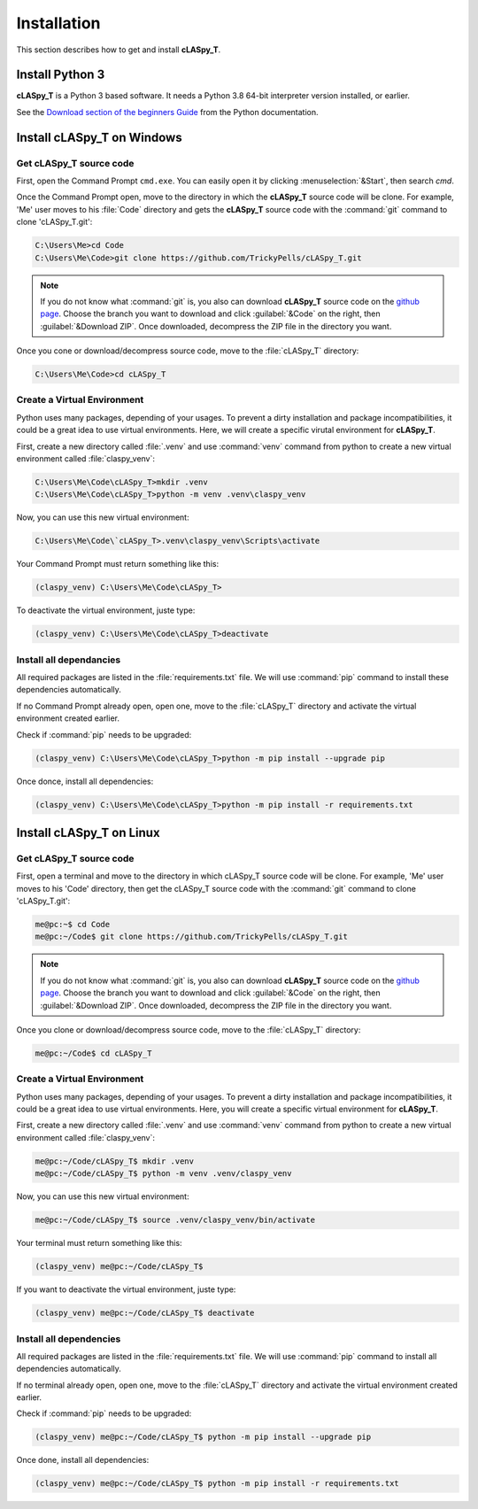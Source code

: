 Installation
############

This section describes how to get and install **cLASpy_T**.

Install Python 3
================

**cLASpy_T** is a Python 3 based software. It needs a Python 3.8 64-bit interpreter version installed, or earlier.

See the `Download section of the beginners Guide`_ from the Python documentation.

.. _Download section of the beginners Guide: https://wiki.python.org/moin/BeginnersGuide/Download

Install cLASpy_T on Windows
===========================

Get cLASpy_T source code
------------------------
  
First, open the Command Prompt ``cmd.exe``. You can easily open it by clicking :menuselection:`&Start`, then search `cmd`.
  
Once the Command Prompt open, move to the directory in which the **cLASpy_T** source code will be clone. For example, 'Me' user moves to his :file:`Code` directory and gets the **cLASpy_T** source code with the :command:`git` command to clone 'cLASpy_T.git':

.. code-block:: doscon

  C:\Users\Me>cd Code
  C:\Users\Me\Code>git clone https://github.com/TrickyPells/cLASpy_T.git
  
.. note::

  If you do not know what :command:`git` is, you also can download **cLASpy_T** source code on the `github page <https://github.com/TrickyPells/cLASpy_T>`_. Choose the branch you want to download and click :guilabel:`&Code` on the right, then :guilabel:`&Download ZIP`. Once downloaded, decompress the ZIP file in the directory you want.
  
Once you cone or download/decompress source code, move to the :file:`cLASpy_T` directory:

.. code-block:: doscon
  
  C:\Users\Me\Code>cd cLASpy_T
 
 
Create a Virtual Environment
----------------------------

Python uses many packages, depending of your usages. To prevent a dirty installation and package incompatibilities, it could be a great idea to use virtual environments. Here, we will create a specific virutal environment for **cLASpy_T**.

First, create a new directory called :file:`.venv` and use :command:`venv` command from python to create a new virtual environment called :file:`claspy_venv`:
 

.. code-block:: doscon
   
  C:\Users\Me\Code\cLASpy_T>mkdir .venv
  C:\Users\Me\Code\cLASpy_T>python -m venv .venv\claspy_venv
  
Now, you can use this new virtual environment:

.. code-block:: doscon

  C:\Users\Me\Code\`cLASpy_T>.venv\claspy_venv\Scripts\activate
  
Your Command Prompt must return something like this:

.. code-block:: doscon

  (claspy_venv) C:\Users\Me\Code\cLASpy_T>
  
To deactivate the virtual environment, juste type:

.. code-block:: doscon

  (claspy_venv) C:\Users\Me\Code\cLASpy_T>deactivate
  
Install all dependancies
------------------------

All required packages are listed in the :file:`requirements.txt` file. We will use :command:`pip` command to install these dependencies automatically.

If no Command Prompt already open, open one, move to the :file:`cLASpy_T` directory and activate the virtual environment created earlier.

Check if :command:`pip` needs to be upgraded:

.. code-block:: doscon

  (claspy_venv) C:\Users\Me\Code\cLASpy_T>python -m pip install --upgrade pip
  
Once donce, install all dependencies:

.. code-block:: doscon

  (claspy_venv) C:\Users\Me\Code\cLASpy_T>python -m pip install -r requirements.txt


Install cLASpy_T on Linux
=========================

Get cLASpy_T source code
------------------------

First, open a terminal and move to the directory in which cLASpy_T source code will be clone. For example, 'Me' user moves to his 'Code' directory, then get the cLASpy_T source code with the :command:`git` command to clone 'cLASpy_T.git':

.. code-block:: console

  me@pc:~$ cd Code
  me@pc:~/Code$ git clone https://github.com/TrickyPells/cLASpy_T.git
  
.. note::

  If you do not know what :command:`git` is, you also can download **cLASpy_T** source code on the `github page <https://github.com/TrickyPells/cLASpy_T>`_. Choose the branch you want to download and click :guilabel:`&Code` on the right, then :guilabel:`&Download ZIP`. Once downloaded, decompress the ZIP file in the directory you want.
  
Once you clone or download/decompress source code, move to the :file:`cLASpy_T` directory:

.. code-block:: console

  me@pc:~/Code$ cd cLASpy_T
  
Create a Virtual Environment
----------------------------
  
Python uses many packages, depending of your usages. To prevent a dirty installation and package incompatibilities, it could be a great idea to use virtual environments. Here, you will create a specific virtual environment for **cLASpy_T**.
  
First, create a new directory called :file:`.venv` and use :command:`venv` command from python to create a new virtual environment called :file:`claspy_venv`:

.. code-block:: console
  
  me@pc:~/Code/cLASpy_T$ mkdir .venv
  me@pc:~/Code/cLASpy_T$ python -m venv .venv/claspy_venv
  
Now, you can use this new virtual environment:

.. code-block:: console

  me@pc:~/Code/cLASpy_T$ source .venv/claspy_venv/bin/activate
  
Your terminal must return something like this:

.. code-block:: console

  (claspy_venv) me@pc:~/Code/cLASpy_T$
  
If you want to deactivate the virtual environment, juste type:

.. code-block:: console

  (claspy_venv) me@pc:~/Code/cLASpy_T$ deactivate

Install all dependencies
------------------------

All required packages are listed in the :file:`requirements.txt` file. We will use :command:`pip` command to install all dependencies automatically.

If no terminal already open, open one, move to the :file:`cLASpy_T` directory and activate the virtual environment created earlier.

Check if :command:`pip` needs to be upgraded:

.. code-block:: console

  (claspy_venv) me@pc:~/Code/cLASpy_T$ python -m pip install --upgrade pip
  
Once done, install all dependencies:

.. code-block:: console

  (claspy_venv) me@pc:~/Code/cLASpy_T$ python -m pip install -r requirements.txt

